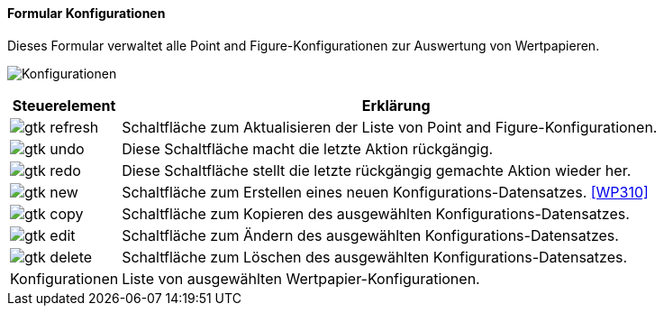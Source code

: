 :wp300-title: Konfigurationen
anchor:WP300[{wp300-title}]

==== Formular {wp300-title}

Dieses Formular verwaltet alle Point and Figure-Konfigurationen zur Auswertung von Wertpapieren.

image:WP300.png[{wp300-title},title={wp300-title}]

[width="100%",cols="1,5a",frame="all",options="header"]
|==========================
|Steuerelement|Erklärung
|image:icons/gtk-refresh.png[title="Aktualisieren",width={icon-width}]|Schaltfläche zum Aktualisieren der Liste von Point and Figure-Konfigurationen.
|image:icons/gtk-undo.png[title="Rückgängig",width={icon-width}]      |Diese Schaltfläche macht die letzte Aktion rückgängig.
|image:icons/gtk-redo.png[title="Wiederherstellen",width={icon-width}]|Diese Schaltfläche stellt die letzte rückgängig gemachte Aktion wieder her.
|image:icons/gtk-new.png[title="Neu",width={icon-width}]              |Schaltfläche zum Erstellen eines neuen Konfigurations-Datensatzes. <<WP310>>
|image:icons/gtk-copy.png[title="Kopieren",width={icon-width}]        |Schaltfläche zum Kopieren des ausgewählten Konfigurations-Datensatzes.
|image:icons/gtk-edit.png[title="Ändern",width={icon-width}]          |Schaltfläche zum Ändern des ausgewählten Konfigurations-Datensatzes.
|image:icons/gtk-delete.png[title="Löschen",width={icon-width}]       |Schaltfläche zum Löschen des ausgewählten Konfigurations-Datensatzes.
|Konfigurationen|Liste von ausgewählten Wertpapier-Konfigurationen.
|==========================
